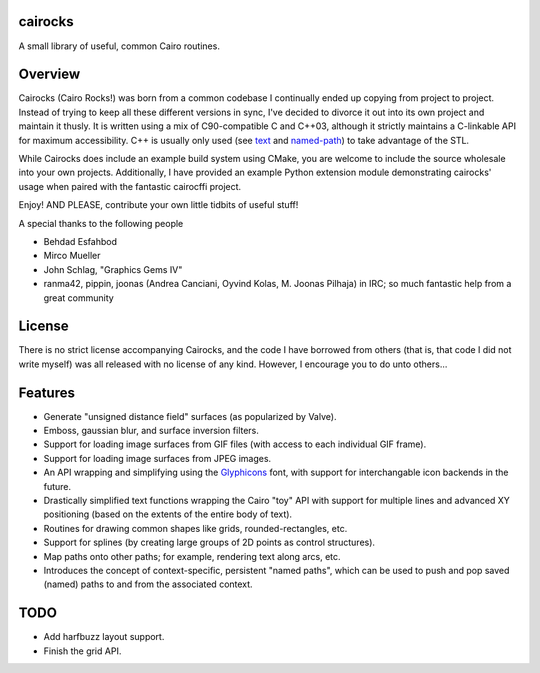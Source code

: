 cairocks
========

A small library of useful, common Cairo routines.

Overview
========

.. _named-path: https://github.com/cubicool/cairocks/blob/master/src/named-path.cpp
.. _text: https://github.com/cubicool/cairocks/blob/master/src/text.cpp

Cairocks (Cairo Rocks!) was born from a common codebase I continually ended up
copying from project to project. Instead of trying to keep all these different
versions in sync, I've decided to divorce it out into its own project and
maintain it thusly. It is written using a mix of C90-compatible C and C++03,
although it strictly maintains a C-linkable API for maximum accessibility. C++
is usually only used (see `text`_ and `named-path`_) to take advantage of the
STL.

While Cairocks does include an example build system using CMake, you are
welcome to include the source wholesale into your own projects. Additionally,
I have provided an example Python extension module demonstrating cairocks' usage
when paired with the fantastic cairocffi project.

Enjoy! AND PLEASE, contribute your own little tidbits of useful stuff!

A special thanks to the following people

* Behdad Esfahbod
* Mirco Mueller
* John Schlag, "Graphics Gems IV"
* ranma42, pippin, joonas (Andrea Canciani, Oyvind Kolas, M. Joonas Pilhaja) in IRC;
  so much fantastic help from a great community

License
=======

There is no strict license accompanying Cairocks, and the code I have borrowed
from others (that is, that code I did not write myself) was all released with
no license of any kind.  However, I encourage you to do unto others...

Features
========

.. _Glyphicons: http://glyphicons.com

* Generate "unsigned distance field" surfaces (as popularized by Valve).
* Emboss, gaussian blur, and surface inversion filters.
* Support for loading image surfaces from GIF files (with access to each individual
  GIF frame).
* Support for loading image surfaces from JPEG images.
* An API wrapping and simplifying using the `Glyphicons`_ font, with support
  for interchangable icon backends in the future.
* Drastically simplified text functions wrapping the Cairo "toy" API with support
  for multiple lines and advanced XY positioning (based on the extents of the entire
  body of text).
* Routines for drawing common shapes like grids, rounded-rectangles, etc.
* Support for splines (by creating large groups of 2D points as control structures).
* Map paths onto other paths; for example, rendering text along arcs, etc.
* Introduces the concept of context-specific, persistent "named paths", which can be
  used to push and pop saved (named) paths to and from the associated context.

TODO
====

* Add harfbuzz layout support.
* Finish the grid API.
